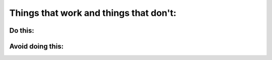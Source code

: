 Things that work and things that don't:
----------------------

Do this:
~~~~~~~~~~~~

Avoid doing this:
~~~~~~~~~~~~
